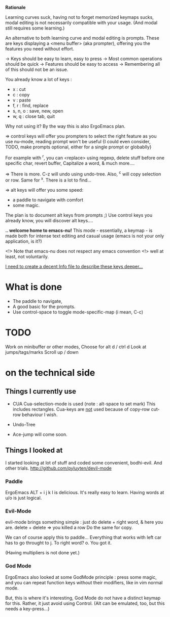 *Rationale*

Learning curves suck, having not to forget
memorized keymaps sucks, modal editing
is not necessarily compatible with your usage.
(And modal still requires some learning.)

An alternative to both learning curve
and modal editing is prompts.
These are keys displaying a <menu buffer>
(aka prompter), offering you
the features you need without effort.


-> Keys should be easy to learn, easy to press
-> Most common operations should be quick
-> Features should be easy to access
-> Remembering all of this should not be an issue.


You already know a lot of keys : 
- x : cut
- c : copy
- v : paste
- f, r : find, replace
- s, n, o : save, new, open
- w, q : close tab, quit
Why not using it? By the way this is also ErgoEmacs plan.

=> control keys will offer you prompters to select the right feature
   as you use nu-mode, reading prompt won't be useful
   {I could even consider, TODO, make prompts optional,
    either for a single prompt or globablly}
  
  For example with ^r, you can <replace> using regexp,
  delete stuff before one specific char, revert buffer,
  Capitalize a word, & much more....

=> There is more. C-z will undo using undo-tree.
   Also, ^c will copy selection or row. Same for ^x.
   There is a lot to find...

=> alt keys will offer you some speed:
   - a paddle to navigate with comfort
   - some magic.
   The plan is to document alt keys from prompts ;)
   Use control keys you already know,
   you will discover alt keys....

*.. welcome home to emacs-nu!*
This mode - essentially, a keymap - is made both for
intense text editing and casual usage
(emacs is not your only application, is it?)

<!> Note that emacs-nu does not respect any emacs convention <!>
    well at least, not voluntarily.

_I need to create a decent Info file to describe these keys deeper..._

* What is done

- The paddle to navigate,
- A good basic for the prompts.
- Use control-space to toggle mode-specific-map (i mean, C-c)


* TODO

Work on minibuffer or other modes,
Choose for alt d / ctrl d
Look at jumps/tags/marks
Scroll up / down

* on the technical side


** Things I currently use

- CUA
  Cua-selection-mode is used (note : alt-space to set mark)
  This includes rectangles.
  Cua-keys are _not_ used because of copy-row cut-row behaviour I wish.

- Undo-Tree

- Ace-jump will come soon.

** Things I looked at

I started looking at lot of stuff and coded some convenient,
bodhi-evil. And other trials. http://github.com/pyluyten/devil-mode

*** Paddle
ErgoEmacs ALT + i j k l is delicious.
It's really easy to learn.
Having words at u/o is just logical.


*** Evil-Mode
evil-mode brings something simple :
just do delete + right word, & here you are.
delete + delete => you killed a row
Do the same for copy.

We can of course apply this to paddle...
Everything that works with left car has to go throught to j.
To right word? o. You got it.

(Having multipliers is not done yet.)

*** God Mode
ErgoEmacs also looked at some GodMode principle :
press some magic, and you can repeat function keys
without their modifiers, like in vim normal mode.

But, this is where it's interesting, God Mode
do not have a distinct keymap for this.
Rather, it just avoid using Control.
(Alt can be emulated, too, but this needs a key-press...)
